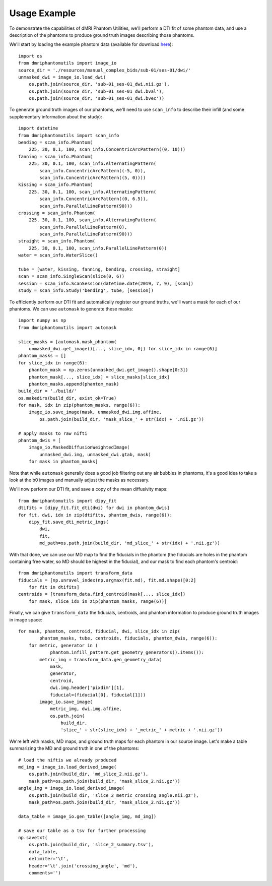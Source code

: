 Usage Example
=============

To demonstrate the capabilities of dMRI Phantom Utilities, we'll perform a DTI fit of some phantom data, and use a description of the phantoms to produce ground truth images describing those phantoms.

We'll start by loading the example phantom data (available for download `here <https://openneuro.org/datasets/ds002350/>`_)::

    import os
    from dmriphantomutils import image_io
    source_dir = './resources/manual_complex_bids/sub-01/ses-01/dwi/'
    unmasked_dwi = image_io.load_dwi(
        os.path.join(source_dir, 'sub-01_ses-01_dwi.nii.gz'),
        os.path.join(source_dir, 'sub-01_ses-01_dwi.bval'),
        os.path.join(source_dir, 'sub-01_ses-01_dwi.bvec'))

To generate ground truth images of our phantoms, we'll need to use ``scan_info`` to describe their infill (and some supplementary information about the study)::

    import datetime
    from dmriphantomutils import scan_info
    bending = scan_info.Phantom(
        225, 30, 0.1, 100, scan_info.ConcentricArcPattern((0, 10)))
    fanning = scan_info.Phantom(
        225, 30, 0.1, 100, scan_info.AlternatingPattern(
            scan_info.ConcentricArcPattern((-5, 0)),
            scan_info.ConcentricArcPattern((5, 0))))
    kissing = scan_info.Phantom(
        225, 30, 0.1, 100, scan_info.AlternatingPattern(
            scan_info.ConcentricArcPattern((0, 6.5)),
            scan_info.ParallelLinePattern(90)))
    crossing = scan_info.Phantom(
        225, 30, 0.1, 100, scan_info.AlternatingPattern(
            scan_info.ParallelLinePattern(0),
            scan_info.ParallelLinePattern(90)))
    straight = scan_info.Phantom(
        225, 30, 0.1, 100, scan_info.ParallelLinePattern(0))
    water = scan_info.WaterSlice()

    tube = [water, kissing, fanning, bending, crossing, straight]
    scan = scan_info.SingleScan(slice(0, 6))
    session = scan_info.ScanSession(datetime.date(2019, 7, 9), [scan])
    study = scan_info.Study('bending', tube, [session])

To efficiently perform our DTI fit and automatically register our ground truths, we'll want a mask for each of our phantoms. We can use ``automask`` to generate these masks::

    import numpy as np
    from dmriphantomutils import automask

    slice_masks = [automask.mask_phantom(
        unmasked_dwi.get_image()[..., slice_idx, 0]) for slice_idx in range(6)]
    phantom_masks = []
    for slice_idx in range(6):
        phantom_mask = np.zeros(unmasked_dwi.get_image().shape[0:3])
        phantom_mask[..., slice_idx] = slice_masks[slice_idx]
        phantom_masks.append(phantom_mask)
    build_dir = './build/'
    os.makedirs(build_dir, exist_ok=True)
    for mask, idx in zip(phantom_masks, range(6)):
        image_io.save_image(mask, unmasked_dwi.img.affine,
            os.path.join(build_dir, 'mask_slice_' + str(idx) + '.nii.gz'))

    # apply masks to raw nifti
    phantom_dwis = [
        image_io.MaskedDiffusionWeightedImage(
            unmasked_dwi.img, unmasked_dwi.gtab, mask)
        for mask in phantom_masks]

Note that while ``automask`` generally does a good job filtering out any air bubbles in phantoms, it's a good idea to take a look at the b0 images and manually adjust the masks as necessary.

We'll now perform our DTI fit, and save a copy of the mean diffusivity maps::

    from dmriphantomutils import dipy_fit
    dtifits = [dipy_fit.fit_dti(dwi) for dwi in phantom_dwis]
    for fit, dwi, idx in zip(dtifits, phantom_dwis, range(6)):
        dipy_fit.save_dti_metric_imgs(
            dwi,
            fit, 
            md_path=os.path.join(build_dir, 'md_slice_' + str(idx) + '.nii.gz'))

With that done, we can use our MD map to find the fiducials in the phantom (the fiducials are holes in the phantom containing free water, so MD should be highest in the fiducial), and our mask to find each phantom's centroid::

    from dmriphantomutils import transform_data
    fiducials = [np.unravel_index(np.argmax(fit.md), fit.md.shape)[0:2]
        for fit in dtifits]
    centroids = [transform_data.find_centroid(mask[..., slice_idx])
        for mask, slice_idx in zip(phantom_masks, range(6))]

Finally, we can give ``transform_data`` the fiducials, centroids, and phantom information to produce ground truth images in image space::

    for mask, phantom, centroid, fiducial, dwi, slice_idx in zip(
            phantom_masks, tube, centroids, fiducials, phantom_dwis, range(6)):
        for metric, generator in (
                phantom.infill_pattern.get_geometry_generators().items()):
            metric_img = transform_data.gen_geometry_data(
                mask,
                generator,
                centroid,
                dwi.img.header['pixdim'][1],
                fiducial=(fiducial[0], fiducial[1]))
            image_io.save_image(
                metric_img, dwi.img.affine,
                os.path.join(
                    build_dir,
                    'slice_' + str(slice_idx) + '_metric_' + metric + '.nii.gz'))

We're left with masks, MD maps, and ground truth maps for each phantom in our source image. Let's make a table summarizing the MD and ground truth in one of the phantoms::

    # load the niftis we already produced
    md_img = image_io.load_derived_image(
        os.path.join(build_dir, 'md_slice_2.nii.gz'),
        mask_path=os.path.join(build_dir, 'mask_slice_2.nii.gz'))
    angle_img = image_io.load_derived_image(
        os.path.join(build_dir, 'slice_2_metric_crossing_angle.nii.gz'),
        mask_path=os.path.join(build_dir, 'mask_slice_2.nii.gz'))

    data_table = image_io.gen_table([angle_img, md_img])

    # save our table as a tsv for further processing
    np.savetxt(
        os.path.join(build_dir, 'slice_2_summary.tsv'),
        data_table,
        delimiter='\t',
        header='\t'.join('crossing_angle', 'md'),
        comments='')

